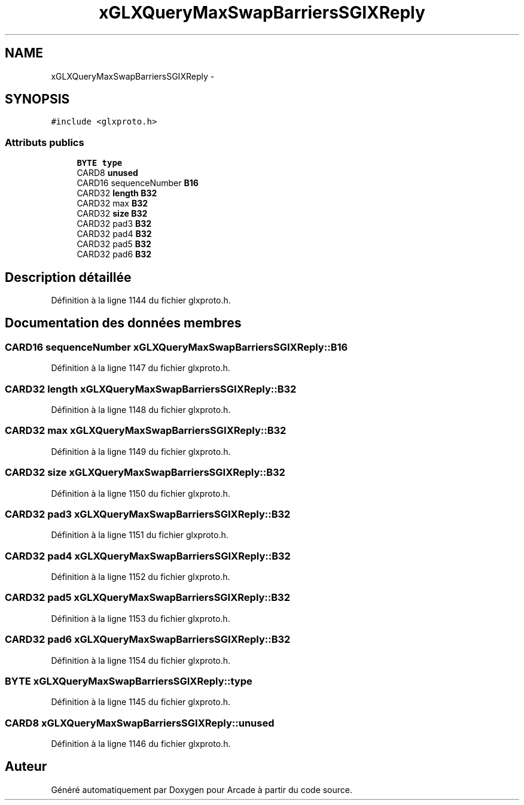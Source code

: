 .TH "xGLXQueryMaxSwapBarriersSGIXReply" 3 "Mercredi 30 Mars 2016" "Version 1" "Arcade" \" -*- nroff -*-
.ad l
.nh
.SH NAME
xGLXQueryMaxSwapBarriersSGIXReply \- 
.SH SYNOPSIS
.br
.PP
.PP
\fC#include <glxproto\&.h>\fP
.SS "Attributs publics"

.in +1c
.ti -1c
.RI "\fBBYTE\fP \fBtype\fP"
.br
.ti -1c
.RI "CARD8 \fBunused\fP"
.br
.ti -1c
.RI "CARD16 sequenceNumber \fBB16\fP"
.br
.ti -1c
.RI "CARD32 \fBlength\fP \fBB32\fP"
.br
.ti -1c
.RI "CARD32 max \fBB32\fP"
.br
.ti -1c
.RI "CARD32 \fBsize\fP \fBB32\fP"
.br
.ti -1c
.RI "CARD32 pad3 \fBB32\fP"
.br
.ti -1c
.RI "CARD32 pad4 \fBB32\fP"
.br
.ti -1c
.RI "CARD32 pad5 \fBB32\fP"
.br
.ti -1c
.RI "CARD32 pad6 \fBB32\fP"
.br
.in -1c
.SH "Description détaillée"
.PP 
Définition à la ligne 1144 du fichier glxproto\&.h\&.
.SH "Documentation des données membres"
.PP 
.SS "CARD16 sequenceNumber xGLXQueryMaxSwapBarriersSGIXReply::B16"

.PP
Définition à la ligne 1147 du fichier glxproto\&.h\&.
.SS "CARD32 \fBlength\fP xGLXQueryMaxSwapBarriersSGIXReply::B32"

.PP
Définition à la ligne 1148 du fichier glxproto\&.h\&.
.SS "CARD32 max xGLXQueryMaxSwapBarriersSGIXReply::B32"

.PP
Définition à la ligne 1149 du fichier glxproto\&.h\&.
.SS "CARD32 \fBsize\fP xGLXQueryMaxSwapBarriersSGIXReply::B32"

.PP
Définition à la ligne 1150 du fichier glxproto\&.h\&.
.SS "CARD32 pad3 xGLXQueryMaxSwapBarriersSGIXReply::B32"

.PP
Définition à la ligne 1151 du fichier glxproto\&.h\&.
.SS "CARD32 pad4 xGLXQueryMaxSwapBarriersSGIXReply::B32"

.PP
Définition à la ligne 1152 du fichier glxproto\&.h\&.
.SS "CARD32 pad5 xGLXQueryMaxSwapBarriersSGIXReply::B32"

.PP
Définition à la ligne 1153 du fichier glxproto\&.h\&.
.SS "CARD32 pad6 xGLXQueryMaxSwapBarriersSGIXReply::B32"

.PP
Définition à la ligne 1154 du fichier glxproto\&.h\&.
.SS "\fBBYTE\fP xGLXQueryMaxSwapBarriersSGIXReply::type"

.PP
Définition à la ligne 1145 du fichier glxproto\&.h\&.
.SS "CARD8 xGLXQueryMaxSwapBarriersSGIXReply::unused"

.PP
Définition à la ligne 1146 du fichier glxproto\&.h\&.

.SH "Auteur"
.PP 
Généré automatiquement par Doxygen pour Arcade à partir du code source\&.
